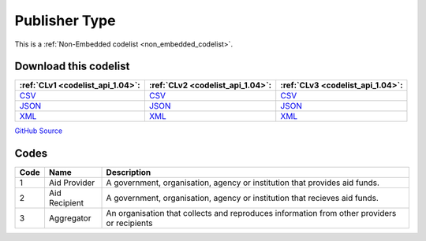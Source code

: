 Publisher Type
==============






This is a :ref:`Non-Embedded codelist <non_embedded_codelist>`.




Download this codelist
----------------------

.. list-table::
   :header-rows: 1

   * - :ref:`CLv1 <codelist_api_1.04>`:
     - :ref:`CLv2 <codelist_api_1.04>`:
     - :ref:`CLv3 <codelist_api_1.04>`:

   * - `CSV <../downloads/clv1/codelist/PublisherType.csv>`__
     - `CSV <../downloads/clv2/csv/en/PublisherType.csv>`__
     - `CSV <../downloads/clv3/csv/en/PublisherType.csv>`__

   * - `JSON <../downloads/clv1/codelist/PublisherType.json>`__
     - `JSON <../downloads/clv2/json/en/PublisherType.json>`__
     - `JSON <../downloads/clv3/json/en/PublisherType.json>`__

   * - `XML <../downloads/clv1/codelist/PublisherType.xml>`__
     - `XML <../downloads/clv2/xml/PublisherType.xml>`__
     - `XML <../downloads/clv3/xml/PublisherType.xml>`__

`GitHub Source <https://github.com/IATI/IATI-Codelists-NonEmbedded/blob/master/xml/PublisherType.xml>`__

Codes
-----

.. _PublisherType:
.. list-table::
   :header-rows: 1


   * - Code
     - Name
     - Description

   

   * - 1
     - Aid Provider
     - A government, organisation, agency or institution that provides aid funds.

   

   * - 2
     - Aid Recipient
     - A government, organisation, agency or institution that recieves aid funds.

   

   * - 3
     - Aggregator
     - An organisation that collects and reproduces information from other providers or recipients

   

